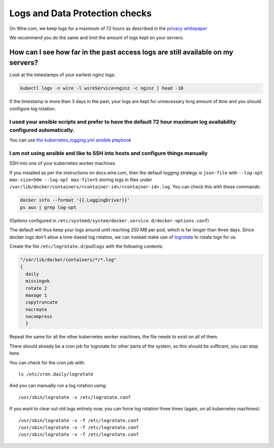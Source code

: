 .. _ntp-check:

Logs and Data Protection checks
===============================

On Wire.com, we keep logs for a maximum of 72 hours as described in the `privacy whitepaper <https://wire.com/en/security/>`_

We recommend you do the same and limit the amount of logs kept on your servers.

How can I see how far in the past access logs are still available on my servers?
--------------------------------------------------------------------------------

Look at the timestamps of your earliest nginz logs:

.. code:: sh

   kubectl logs -n wire -l wireService=nginz -c nginz | head -10

If the timestamp is more than 3 days in the past, your logs are kept for unnecessary long amount of time and you should configure log rotation.

I used your ansible scripts and prefer to have the default 72 hour maximum log availability configured automatically.
~~~~~~~~~~~~~~~~~~~~~~~~~~~~~~~~~~~~~~~~~~~~~~~~~~~~~~~~~~~~~~~~~~~~~~~~~~~~~~~~~~~~~~~~~~~~~~~~~~~~~~~~~~~~~~~~~~~~~~

You can use `the kubernetes_logging.yml ansible playbook <https://github.com/wireapp/wire-server-deploy/blob/develop/ansible/kubernetes_logging.yml>`_

I am not using ansible and like to SSH into hosts and configure things manually
~~~~~~~~~~~~~~~~~~~~~~~~~~~~~~~~~~~~~~~~~~~~~~~~~~~~~~~~~~~~~~~~~~~~~~~~~~~~~~~

SSH into one of your kubernetes worker machines.

If you installed as per the instructions on docs.wire.com, then the default logging strategy is ``json-file`` with ``--log-opt max-size=50m --log-opt max-file=5`` storing logs in files under ``/var/lib/docker/containers/<container-id>/<container-id>.log``. You can check this with these commands:

.. code:: sh

   docker info --format '{{.LoggingDriver}}'
   ps aux | grep log-opt

(Options configured in ``/etc/systemd/system/docker.service.d/docker-options.conf``)

The default will thus keep your logs around until reaching 250 MB per pod, which is far longer than three days. Since docker logs don't allow a time-based log rotation, we can instead make use of `logrotate <https://linux.die.net/man/8/logrotate>`__ to rotate logs for us.

Create the file ``/etc/logrotate.d/podlogs`` with the following contents:

..
   NOTE: in case you change these docs, also make sure to update the actual code
   under https://github.com/wireapp/wire-server-deploy/blob/develop/ansible/kubernetes_logging.yml
.. code::

   "/var/lib/docker/containers/*/*.log"
   {
     daily
     missingok
     rotate 2
     maxage 1
     copytruncate
     nocreate
     nocompress
     }

Repeat the same for all the other kubernetes worker machines, the file needs to exist on all of them.

There should already be a cron job for logrotate for other parts of the system, so this should be sufficent, you can stop here.

You can check for the cron job with::

   ls /etc/cron.daily/logrotate

And you can manually run a log rotation using::

   /usr/sbin/logrotate -v /etc/logrotate.conf

If you want to clear out old logs entirely now, you can force log rotation three times (again, on all kubernetes machines)::

   /usr/sbin/logrotate -v -f /etc/logrotate.conf
   /usr/sbin/logrotate -v -f /etc/logrotate.conf
   /usr/sbin/logrotate -v -f /etc/logrotate.conf
